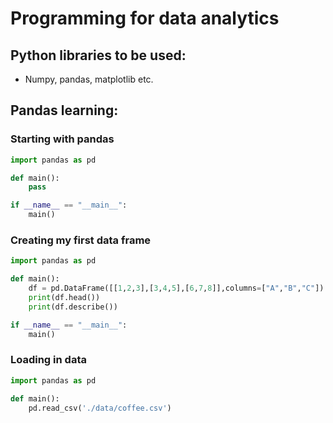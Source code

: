 * Programming for data analytics

** Python libraries to be used:
- Numpy, pandas, matplotlib etc.

** Pandas learning:

*** Starting with pandas

#+begin_src python
import pandas as pd

def main():
    pass

if __name__ == "__main__":
    main()
#+end_src


*** Creating my first data frame

#+begin_src python
import pandas as pd

def main():
    df = pd.DataFrame([[1,2,3],[3,4,5],[6,7,8]],columns=["A","B","C"])
    print(df.head())
    print(df.describe())

if __name__ == "__main__":
    main()
#+end_src

*** Loading in data

#+begin_src python
import pandas as pd

def main():
    pd.read_csv('./data/coffee.csv')


#+end_src
